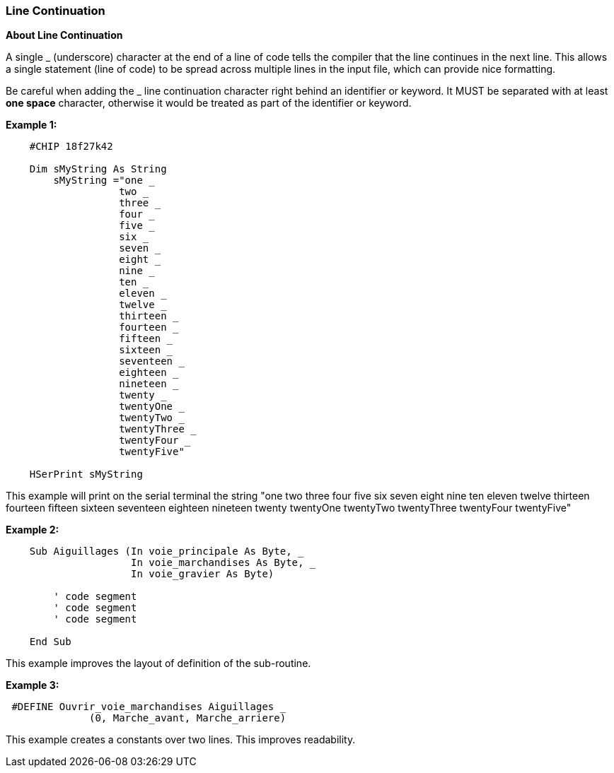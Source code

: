 === Line Continuation

*About Line Continuation*

A single _ (underscore) character at the end of a line of code tells the compiler that the line continues in the next line.  This allows a single statement (line of code) to be spread across multiple lines in the input file, which can provide nice formatting.

Be careful when adding the _ line continuation character right behind an identifier or keyword. It MUST be separated with at least *one space* character, otherwise it would be treated as part of the identifier or keyword.


*Example 1:*
----
    #CHIP 18f27k42

    Dim sMyString As String
        sMyString ="one _
                   two _
                   three _
                   four _
                   five _
                   six _
                   seven _
                   eight _
                   nine _
                   ten _
                   eleven _
                   twelve _
                   thirteen _
                   fourteen _
                   fifteen _
                   sixteen _
                   seventeen _
                   eighteen _
                   nineteen _
                   twenty _
                   twentyOne _
                   twentyTwo _
                   twentyThree _
                   twentyFour _
                   twentyFive"

    HSerPrint sMyString
----


This example will print on the serial terminal the string "one two three four five six seven eight nine ten eleven twelve thirteen fourteen fifteen sixteen seventeen eighteen nineteen twenty twentyOne twentyTwo twentyThree twentyFour twentyFive"


*Example 2:*
----
    Sub Aiguillages (In voie_principale As Byte, _
                     In voie_marchandises As Byte, _
                     In voie_gravier As Byte)

        ' code segment
        ' code segment
        ' code segment

    End Sub
----

This example improves the layout of definition of the sub-routine.



*Example 3:*
----

 #DEFINE Ouvrir_voie_marchandises Aiguillages _
              (0, Marche_avant, Marche_arriere)

----

This example creates a constants over two lines.  This improves readability.


